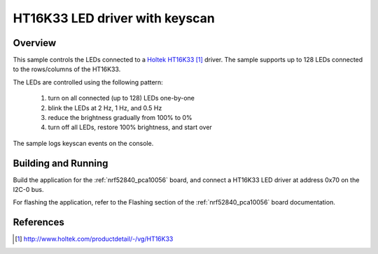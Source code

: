 .. _ht16k33:

HT16K33 LED driver with keyscan
###############################

Overview
********

This sample controls the LEDs connected to a `Holtek HT16K33`_
driver. The sample supports up to 128 LEDs connected to the
rows/columns of the HT16K33.

The LEDs are controlled using the following pattern:

 1. turn on all connected (up to 128) LEDs one-by-one
 2. blink the LEDs at 2 Hz, 1 Hz, and 0.5 Hz
 3. reduce the brightness gradually from 100% to 0%
 4. turn off all LEDs, restore 100% brightness, and start over

The sample logs keyscan events on the console.

Building and Running
********************

Build the application for the :ref:`nrf52840_pca10056` board, and
connect a HT16K33 LED driver at address 0x70 on the I2C-0 bus.

.. zephyr-app-commands::
   :zephyr-app: samples/drivers/ht16k33
   :board: nrf52840_pca10056
   :goals: build
   :compact:

For flashing the application, refer to the Flashing section of the
:ref:`nrf52840_pca10056` board documentation.

References
**********

.. target-notes::

.. _Holtek HT16K33: http://www.holtek.com/productdetail/-/vg/HT16K33
